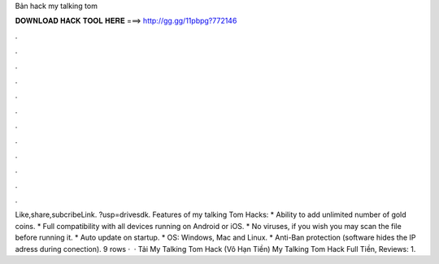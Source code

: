 Bản hack my talking tom

𝐃𝐎𝐖𝐍𝐋𝐎𝐀𝐃 𝐇𝐀𝐂𝐊 𝐓𝐎𝐎𝐋 𝐇𝐄𝐑𝐄 ===> http://gg.gg/11pbpg?772146

.

.

.

.

.

.

.

.

.

.

.

.

Like,share,subcribeLink. ?usp=drivesdk. Features of my talking Tom Hacks: * Ability to add unlimited number of gold coins. * Full compatibility with all devices running on Android or iOS. * No viruses, if you wish you may scan the file before running it. * Auto update on startup. * OS: Windows, Mac and Linux. * Anti-Ban protection (software hides the IP adress during conection). 9 rows ·  · Tải My Talking Tom Hack (Vô Hạn Tiền) My Talking Tom Hack Full Tiền, Reviews: 1.